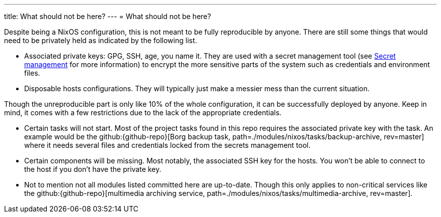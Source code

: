 ---
title: What should not be here?
---
= What should not be here?

Despite being a NixOS configuration, this is not meant to be fully reproducible by anyone.
There are still some things that would need to be privately held as indicated by the following list.

- Associated private keys: GPG, SSH, age, you name it.
They are used with a secret management tool (see xref:../../03-project-specific-setup/03-secrets-management/index.adoc[Secret management] for more information) to encrypt the more sensitive parts of the system such as credentials and environment files.

- Disposable hosts configurations.
They will typically just make a messier mess than the current situation.

Though the unreproducible part is only like 10% of the whole configuration, it can be successfully deployed by anyone.
Keep in mind, it comes with a few restrictions due to the lack of the appropriate credentials.

- Certain tasks will not start.
Most of the project tasks found in this repo requires the associated private key with the task.
An example would be the github:{github-repo}[Borg backup task, path=./modules/nixos/tasks/backup-archive, rev=master] where it needs several files and credentials locked from the secrets management tool.

- Certain components will be missing.
Most notably, the associated SSH key for the hosts.
You won't be able to connect to the host if you don't have the private key.

- Not to mention not all modules listed committed here are up-to-date.
Though this only applies to non-critical services like the github:{github-repo}[multimedia archiving service, path=./modules/nixos/tasks/multimedia-archive, rev=master].
